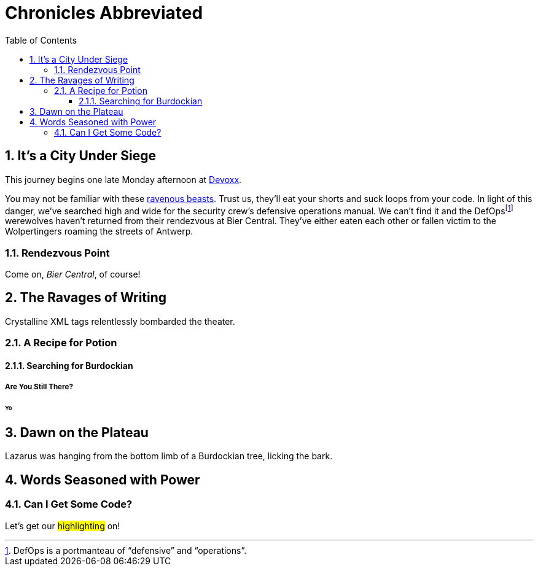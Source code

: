 = Chronicles Abbreviated
:doctype: book
:preface-title: Preface
:icons: font
:sectnums:
:toc:
:toclevels: 3
:url-devoxx: https://devoxx.be
:url-wolpertinger: http://en.wikipedia.org/wiki/Wolpertinger

== It's a City Under Siege

(((Conference,Devoxx)))
This journey begins one late Monday afternoon at {url-devoxx}[((Devoxx))].

(((Wolpertinger)))
(((Ravenous Beast,Wolpertinger)))
You may not be familiar with these {url-wolpertinger}[ravenous beasts].
Trust us, they'll eat your shorts and suck loops from your code.
In light of this danger, we've searched high and wide for the security crew's defensive operations manual.
We can't find it and the DefOpsfootnote:defops[DefOps is a portmanteau of "`defensive`" and "`operations`".] werewolves haven't returned from their rendezvous at Bier Central.
They've either eaten each other or fallen victim to the Wolpertingers roaming the streets of ((Antwerp)).

=== Rendezvous Point

Come on, [[bier-central,Bier Central]]_Bier Central_, of course!

== The Ravages of Writing

Crystalline XML tags relentlessly bombarded the theater.

=== A Recipe for Potion

==== Searching for Burdockian

===== Are You Still There?

====== Yo

== Dawn on the Plateau

Lazarus was hanging from the bottom limb of a Burdockian tree, licking the bark.

== Words Seasoned with Power

=== Can I Get Some Code?

Let's get our #((highlighting))# on!

